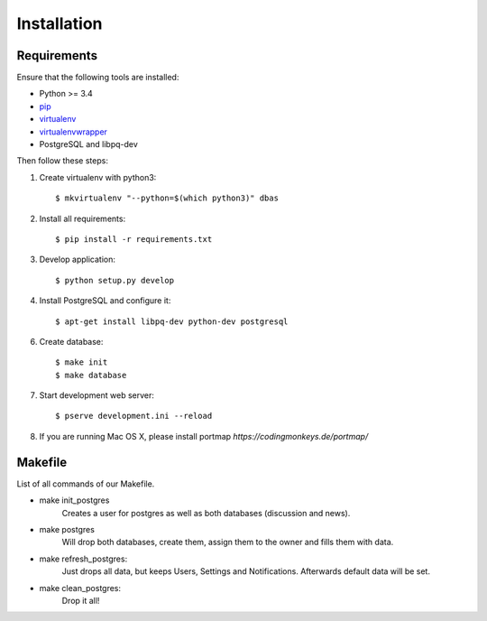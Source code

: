.. _installation:

============
Installation
============

Requirements
============

Ensure that the following tools are installed:

* Python >= 3.4
* `pip <https://pip.pypa.io/en/stable/installing/>`_
* `virtualenv <http://virtualenv.readthedocs.org/en/latest/installation.html>`_
* `virtualenvwrapper <http://virtualenvwrapper.readthedocs.org/en/latest/install.html>`_
* PostgreSQL and libpq-dev

Then follow these steps:

1. Create virtualenv with python3::

    $ mkvirtualenv "--python=$(which python3)" dbas

2. Install all requirements::

    $ pip install -r requirements.txt

3. Develop application::

    $ python setup.py develop

4. Install PostgreSQL and configure it::

    $ apt-get install libpq-dev python-dev postgresql

6. Create database::

    $ make init
    $ make database

7. Start development web server::

    $ pserve development.ini --reload

8. If you are running Mac OS X, please install portmap *https://codingmonkeys.de/portmap/*


Makefile
========
List of all commands of our Makefile.

* make init_postgres
    Creates a user for postgres as well as both databases (discussion and news).

* make postgres
    Will drop both databases, create them, assign them to the owner and fills them with data.

* make refresh_postgres:
    Just drops all data, but keeps Users, Settings and Notifications. Afterwards default data will be set.

* make clean_postgres:
    Drop it all!
